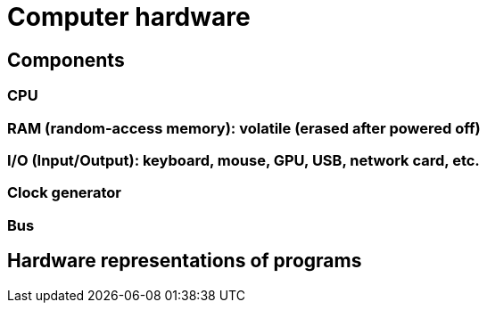 = Computer hardware

== Components


=== CPU


=== RAM (random-access memory): volatile (erased after powered off)


=== I/O (Input/Output): keyboard, mouse, GPU, USB, network card, etc.


=== Clock generator


=== Bus

== Hardware representations of programs
